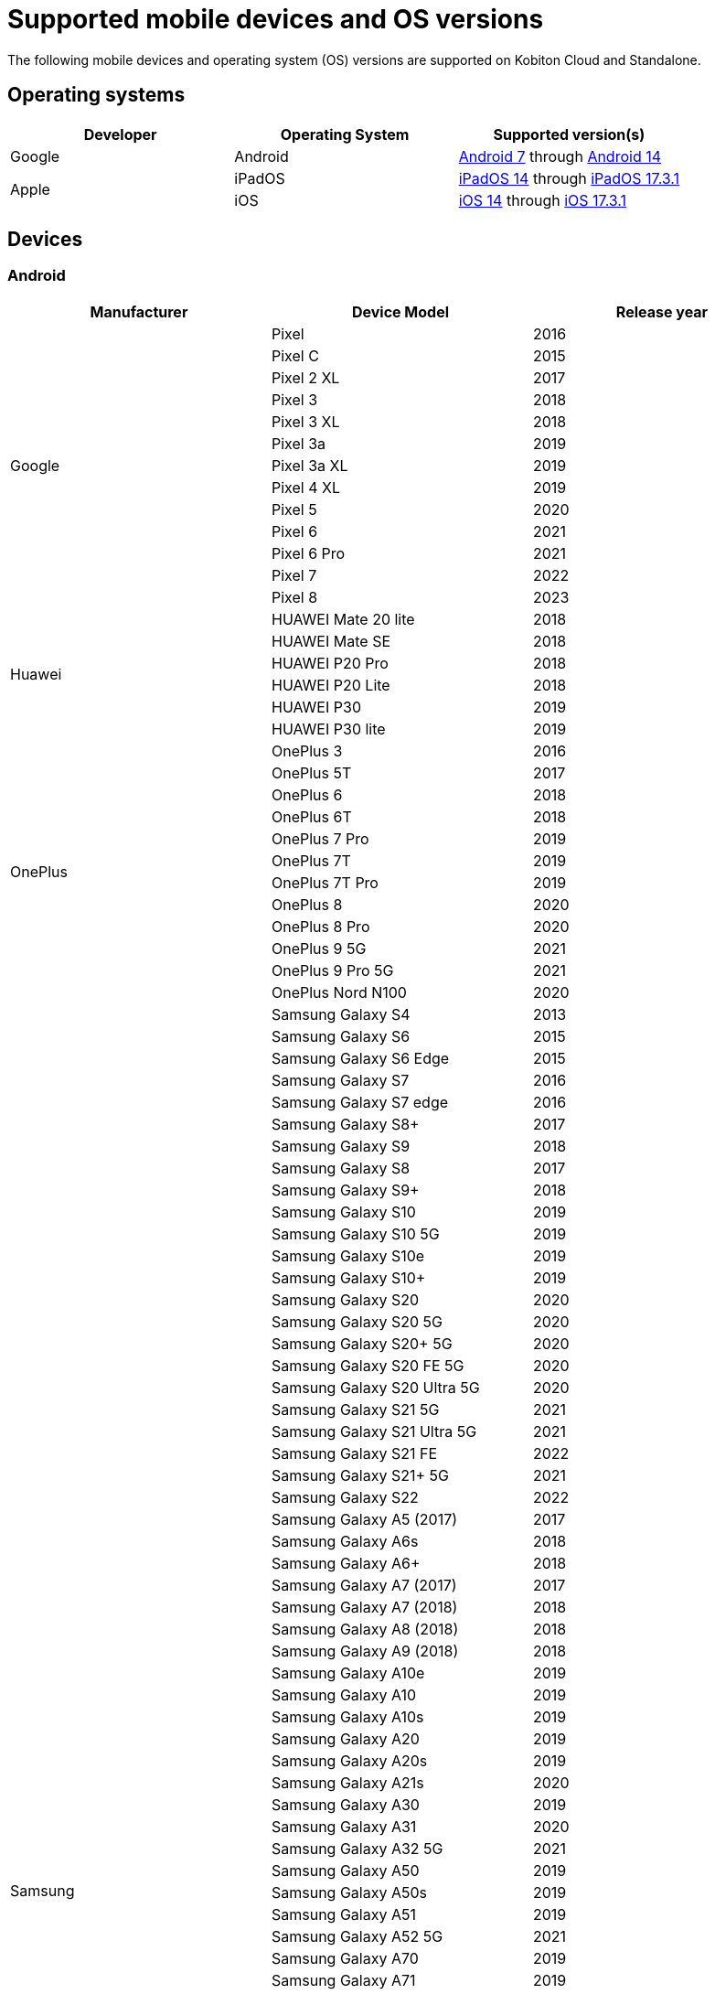 = Supported mobile devices and OS versions
:navtitle: Mobile devices and OS versions

The following mobile devices and operating system (OS) versions are supported on Kobiton Cloud and Standalone.

== Operating systems

[cols="1,1,1"]
|===
|Developer|Operating System|Supported version(s)

|Google
|Android
|link:https://developer.android.com/about/versions/nougat[Android 7] through link:https://developer.android.com/about/versions/14[Android 14]

.2+|Apple
|iPadOS
|link:https://developer.apple.com/documentation/ios-ipados-release-notes/ios-ipados-14-release-notes[iPadOS 14] through link:https://developer.apple.com/documentation/ios-ipados-release-notes/ios-ipados-17_3-release-notes[iPadOS 17.3.1]

|iOS
|link:https://developer.apple.com/documentation/ios-ipados-release-notes/ios-ipados-14-release-notes[iOS 14] through link:https://developer.apple.com/documentation/ios-ipados-release-notes/ios-ipados-17_3-release-notes[iOS 17.3.1]
|===

== Devices

=== Android

[cols="1,1,1"]
|===
|Manufacturer|Device Model|Release year

.13+|Google
|Pixel
|2016

|Pixel C
|2015

|Pixel 2 XL
|2017

|Pixel 3
|2018

|Pixel 3 XL
|2018

|Pixel 3a
|2019

|Pixel 3a XL
|2019

|Pixel 4 XL
|2019

|Pixel 5
|2020

|Pixel 6
|2021

|Pixel 6 Pro
|2021

|Pixel 7
|2022

|Pixel 8
|2023

.6+|Huawei
|HUAWEI Mate 20 lite
|2018

|HUAWEI Mate SE
|2018

|HUAWEI P20 Pro
|2018

|HUAWEI P20 Lite
|2018

|HUAWEI P30
|2019

|HUAWEI P30 lite
|2019

.12+|OnePlus
|OnePlus 3
|2016

|OnePlus 5T
|2017

|OnePlus 6
|2018

|OnePlus 6T
|2018

|OnePlus 7 Pro
|2019

|OnePlus 7T
|2019

|OnePlus 7T Pro
|2019

|OnePlus 8
|2020

|OnePlus 8 Pro
|2020

|OnePlus 9 5G
|2021

|OnePlus 9 Pro 5G
|2021

|OnePlus Nord N100
|2020

.80+|Samsung
|Samsung Galaxy S4
|2013

|Samsung Galaxy S6
|2015

|Samsung Galaxy S6 Edge
|2015

|Samsung Galaxy S7
|2016

|Samsung Galaxy S7 edge
|2016

|Samsung Galaxy S8+
|2017

|Samsung Galaxy S9
|2018

|Samsung Galaxy S8
|2017

|Samsung Galaxy S9+
|2018

|Samsung Galaxy S10
|2019

|Samsung Galaxy S10 5G
|2019

|Samsung Galaxy S10e
|2019

|Samsung Galaxy S10+
|2019

|Samsung Galaxy S20
|2020

|Samsung Galaxy S20 5G
|2020

|Samsung Galaxy S20+ 5G
|2020

|Samsung Galaxy S20 FE 5G
|2020

|Samsung Galaxy S20 Ultra 5G
|2020

|Samsung Galaxy S21 5G
|2021

|Samsung Galaxy S21 Ultra 5G
|2021

|Samsung Galaxy S21 FE
|2022

|Samsung Galaxy S21+ 5G
|2021

|Samsung Galaxy S22
|2022

|Samsung Galaxy A5 (2017)
|2017

|Samsung Galaxy A6s
|2018

|Samsung Galaxy A6+
|2018

|Samsung Galaxy A7 (2017)
|2017

|Samsung Galaxy A7 (2018)
|2018

|Samsung Galaxy A8 (2018)
|2018

|Samsung Galaxy A9 (2018)
|2018

|Samsung Galaxy A10e
|2019

|Samsung Galaxy A10
|2019

|Samsung Galaxy A10s
|2019

|Samsung Galaxy A20
|2019

|Samsung Galaxy A20s
|2019

|Samsung Galaxy A21s
|2020

|Samsung Galaxy A30
|2019

|Samsung Galaxy A31
|2020

|Samsung Galaxy A32 5G
|2021

|Samsung Galaxy A50
|2019

|Samsung Galaxy A50s
|2019

|Samsung Galaxy A51
|2019

|Samsung Galaxy A52 5G
|2021

|Samsung Galaxy A70
|2019

|Samsung Galaxy A71
|2019

|Samsung Galaxy A72
|2021

|Samsung Galaxy A90 5G
|2019

|Samsung Galaxy J2 (2016)
|2016

|Samsung Galaxy J2 Core
|2018

|Samsung Galaxy J2 Prime
|2016

|Samsung Galaxy J3 (2016)
|2016

|Samsung Galaxy J3 (2017)
|2017

|Samsung Galaxy J4
|2018

|Samsung Galaxy J5
|2015

|Samsung Galaxy J5 Prime
|2016

|Samsung Galaxy J6
|2018

|Samsung Galaxy J6+
|2018

|Samsung Galaxy J7
|2015

|Samsung Galaxy J7 Prime
|2016

|Samsung Galaxy J7 Max
|2017

|Samsung Galaxy J7 Neo
|2017

|Samsung Galaxy Note 2
|2012

|Samsung Galaxy Note 3
|2013

|Samsung Galaxy Note 4
|2014

|Samsung Galaxy Note 5
|2015

|Samsung Galaxy Note 8
|2017

|Samsung Galaxy Note 9
|2018

|Samsung Galaxy Note 10
|2019

|Samsung Galaxy Note 10+
|2019

|Samsung Galaxy Note 20
|2020

|Samsung Galaxy Note 20 5G
|2020

|Samsung Galaxy Note 20 Ultra 5G
|2020

|Samsung Galaxy On7 (2016)
|2016

|Samsung Galaxy On Nxt
|2016

|Samsung Galaxy Tab A (2018, 10.5)
|2018

|Samsung Galaxy Tab A6
|2016

|Samsung Galaxy Tab A7
|2020

|Samsung Galaxy Tab А8 10.5" Wi-Fi (2021)
|2022

|Samsung Galaxy Tab A Kids Edition
|2019

|Samsung Galaxy Tab S7 FE
|2021

.5+|Xiaomi
|Xiaomi Redmi Note 7
|2019

|Xiaomi Redmi Note 8
|2019

|Xiaomi Redmi Note 8 Pro
|2019

|Xiaomi Redmi Note 9
|2020

|Xiaomi Redmi Note 9 Pro
|2020
|===

=== iPadOS

[cols="1,1,1"]
|===
|Manufacturer|Device Model|Release year

.23+|Apple
|iPad (5th generation)
|2017

|iPad (6th generation)
|2018

|iPad (7th generation)
|2019

|iPad (8th generation)
|2020

|iPad (9th generation)
|2021

|iPad Air
|2013

|iPad Air (2nd generation)
|2014

|iPad Air (3rd generation)
|2019

|iPad Air (4th generation)
|2020

|iPad mini (2nd generation)
|2013

|iPad mini (3rd generation)
|2014

|iPad mini (4th generation)
|2015

|iPad Mini (5th generation)
|2019

|iPad Mini (6th generation)
|2021

|iPad Pro 9.7"
|2016

|iPad Pro 10.5"
|2017

|iPad Pro 11" (2nd generation)
|2020

|iPad Pro 11" (3rd generation)
|2021

|iPad Pro 12.9"
|2015

|iPad Pro 12.9" (3rd generation)
|2018

|iPad Pro 12.9" (4th generation)
|2020

|iPad Pro 12.9" (5th generation)
|2021
|===

=== iOS

[cols="1,1,1"]
|===
|Manufacturer|Device Model|Release year

.32+|Apple
|iPhone 5
|2012

|iPhone 5s
|2013

|iPhone 6
|2014

|iPhone 6s
|2015

|iPhone 6 Plus
|2014

|iPhone 6s Plus
|2015

|iPhone 7
|2016

|iPhone 7 Plus
|2016

|iPhone 8
|2017

|iPhone 8 Plus
|2017

|iPhone X
|2017

|iPhone XR
|2018

|iPhone XS Max
|2018

|iPhone XS
|2018

|iPhone SE
|2016

|iPhone SE (2nd generation)
|2020

|iPhone 11
|2019

|iPhone 11 Pro
|2019

|iPhone 11 Pro Max
|2019

|iPhone 12
|2020

|iPhone 12 Mini
|2020

|iPhone 12 Pro
|2020

|iPhone 12 Pro Max
|2020

|iPhone 13
|2021

|iPhone 13 Mini
|2021

|iPhone 13 Pro
|2021

|iPhone 13 Pro Max
|2021

|iPhone 14
|2022

|iPhone 14 Pro
|2022

|iPhone 14 Pro Max
|2022

|iPhone 15 Plus
|2023

|iPhone 15 Pro
|2023
|===
